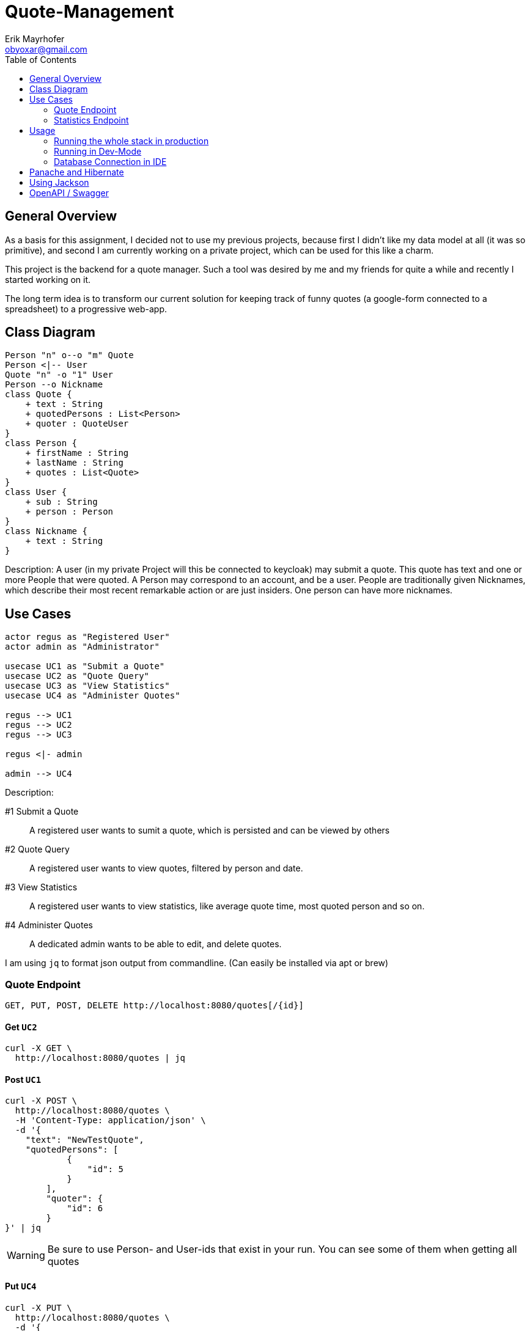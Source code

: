 = Quote-Management
:imagesdir: ./img
:source-highlighter: coderay
:toc:
Erik Mayrhofer <obyoxar@gmail.com>

== General Overview
As a basis for this assignment, I decided not to use my previous projects, because first I didn't
like my data model at all (it was so primitive), and second I am currently working on a private
project, which can be used for this like a charm.

This project is the backend for a quote manager. Such a tool was desired by me and my friends for quite a while
and recently I started working on it.

The long term idea is to transform our current solution for keeping track of funny quotes (a google-form
connected to a spreadsheet) to a progressive web-app.



== Class Diagram
[plantuml]
----
Person "n" o--o "m" Quote
Person <|-- User
Quote "n" -o "1" User
Person --o Nickname
class Quote {
    + text : String
    + quotedPersons : List<Person>
    + quoter : QuoteUser
}
class Person {
    + firstName : String
    + lastName : String
    + quotes : List<Quote>
}
class User {
    + sub : String
    + person : Person
}
class Nickname {
    + text : String
}
----
Description: A user (in my private Project will this be connected to keycloak) may
submit a quote. This quote has text and one or more People that were quoted.
A Person may correspond to an account, and be a user. People are traditionally
given Nicknames, which describe their most recent remarkable action
or are just insiders. One person can have more nicknames.

== Use Cases
[plantuml]
----

actor regus as "Registered User"
actor admin as "Administrator"

usecase UC1 as "Submit a Quote"
usecase UC2 as "Quote Query"
usecase UC3 as "View Statistics"
usecase UC4 as "Administer Quotes"

regus --> UC1
regus --> UC2
regus --> UC3

regus <|- admin

admin --> UC4
----
Description:

#1 Submit a Quote:: A registered user wants to sumit a quote, which is persisted and can be
viewed by others
#2 Quote Query:: A registered user wants to view quotes, filtered by person and date.
#3 View Statistics:: A registered user wants to view statistics, like average quote time,
most quoted person and so on.
#4 Administer Quotes:: A dedicated admin wants to be able to edit, and delete quotes.

I am using `jq` to format json output from commandline. (Can easily be installed via apt or brew)

=== Quote Endpoint
  GET, PUT, POST, DELETE http://localhost:8080/quotes[/{id}]

==== Get `UC2`
[source, shell]
----
curl -X GET \
  http://localhost:8080/quotes | jq
----
==== Post `UC1`
[source, shell]
----
curl -X POST \
  http://localhost:8080/quotes \
  -H 'Content-Type: application/json' \
  -d '{
    "text": "NewTestQuote",
    "quotedPersons": [
            {
                "id": 5
            }
        ],
        "quoter": {
            "id": 6
        }
}' | jq
----
WARNING: Be sure to use Person- and User-ids that exist in your run. You can see some of them when getting all quotes

==== Put `UC4`
[source, shell]
----
curl -X PUT \
  http://localhost:8080/quotes \
  -d '{
    "text": "PuttedChangedQuote",
    "quotedPersons": [
        {
            "id": 5
        }
    ],
    "quoter": {
        "id": 6
    },
    "id": 12
}' | jq
----
WARNING: Be sure to use Quote-, Person- and User-ids that exist in your run. You can see some of them when getting all quotes

==== Delete `UC4`
[source, shell]
----
curl -X DELETE \
  http://localhost:8080/quotes/12 \
  -H 'Content-Type: application/json' \
  -H 'cache-control: no-cache' | jq
----

=== Statistics Endpoint
==== Top People
Gibt die Quote-Anzahl pro Person zurück.
[source, shell]
----
curl -X GET \
  http://localhost:8080/statistics/toppeople | jq
----


== Usage
=== Running the whole stack in production
. `mvn package` Builds the project. This will run the unit tests using an
in-memory h2-db and then package the application to `target/quotesc-backend-..-runner.jar`.
This jar will be needed by the next step.
. `docker-compose build` Will build the docker-image for quotesc.
. `docker-compose up` Will start a PostgreSQL-DB and the webserver.

=== Running in Dev-Mode
==== Starting the Database
The project directory contains a `docker-compose.yml` which
will pre default start the Database and also the Quarkus-Server.
We can prevent this from happening using

[source, shell]
----
docker-compose up postgres
----

which will only start the Database.

==== Running the project in dev mode
When the database was started, we can launch Quarkus development mode.
[source, shell]
----
./mvnw compile quarkus:dev
----

=== Database Connection in IDE

Create a new Datasource of type "PostgreSQL". Then add the
datasource like shown in the image. The database shipped with
the docker-compose file uses `app:passme` as credentials and
a database called `quotesc`.

image::DatasourceIntellij.png[Datasource in Intellij]

== Panache and Hibernate
I used Panache to access the `Nickname` entity.

There are two ways to use Panache, one is to directly extend `PanacheEntity`
which allows you to access the Persistence-Functions directly from the class.
[source,java]
----
person.persist();

// finding a specific person by ID
person = Person.findById(personId);

// finding all living persons
List<Person> livingPersons = Person.list("status", Status.Alive);
----
But i really am not keen on the idea of having this sort of code inside of my Entities.
I think they should serve one and only one purpose - that of storing data. And also
you have to derive from PanacheEntity which seems kind of inelegant.

Therefore i fell back to the second method of using Panache. I created my `NicknameDao`
and then let that extend `PanacheRepository<Nickname>` which really feels like using
SpringBoot's Data Api. Then I can use my Dao like always, but instead of having to fiddle
with JPQL and NamedQueries i can use Panache's fluent api to access the data.

I am a big fan of things like these, because it's way less error prone, you cannot
make any syntax errors - and if you do, they are found at compile time. Most of the
time it's more readable. Intellij's JPQL intellisense and semantic checking is making troubles
with kotlin at the time, so that's another point for Panache.
Panache also reduces the boilerplate code as normally you would have to write
`persist`, `update`, `findAll`, etc. for each single Dao you use. In the past I have found
myself creating simple abstract Daos, that did that for me. With panache all of this is
already implemented, so you can concentrate on business logic, instead of writing the same
thing for the 100th time.

I can see only two big downsides. When using `PanacheRepository` all of the flexibility
and the query-functions are exposed to other classes. While this can be a cool thing, because
everyone can build their queries where and whenever they like and doesn't have to program it into
the Dao, this can also be the source of bad programming, as code could be cluttered everywhere.
This is just a thing to keep in mind, but no real downside.

The big downside of panache is surely it's performance. Even Hibernate is relatively slow
compared to prepared and well written SQL-Statements but Hibernate still can prepare some
of it's logic at startup time. This is the reason why we normally use NamedStatements.
Panache on the other hand doesn't seem to do so, so all statements are generated while
running - hopefully they are cached - but this takes away precious cpu-time. And of course
adding another layer of generators will prevent perfect optimizing of SQL-Queries.
I didn't look into how Panache behaves with the "n+1"-Problem but I am not planning to do so
as of now for I really like Panache and would like to use it without having a bad conscience.

Another thing is, that `@Transactional` is contained within the Dao for Hibernate, but for
Panache this has to be written outside of the Repository. This can be a positive thing, as
Transactions are treated more seriously then, and maybe are really Transaction-Based
instead of method based.

Panache has near to no documentation. I wanted to use the `em.refresh()` using PanacheRepositories
but this is not documented anywhere. Not even Adam Bien's video for Panache is really informative.

I will try to use Panache in my private Projects, as it makes my code more clean and at this time
I am more worried about unclean code than about millisecond-performance. But if Panache want's to
fulfill my needs, it has to grow and get more flexible and documented.

An upside with Panache is that it supports paging and streaming out of the box which is really a
good thing.

Later edit:: I also ported `QuoteDao` to Panache as the amount of queries was growing, and
writing NamedQueries is just not as comfortable as using Panache. Instantly I could reduce
the monster of `QuoteDao` which had 50 lines of code (and basically no real business logic,
because the real logic was in the NamedQuery of Quote) to a small and concise class with only 15
Lines, which contained all of the logic that was needed.

== Using Jackson

I am using Jackson because it has `@JsonIgnoreProperties`. See Person and Nickname for Details.

== OpenAPI / Swagger
Look at the OpenAPI-Specifications at `localhost:8080/openapi`. A user interface is available at
`localhost:8080/swagger-ui`.

NOTE: I included `quarkus.swagger-ui.always-include=true` so swagger UI is also available in
production mode.